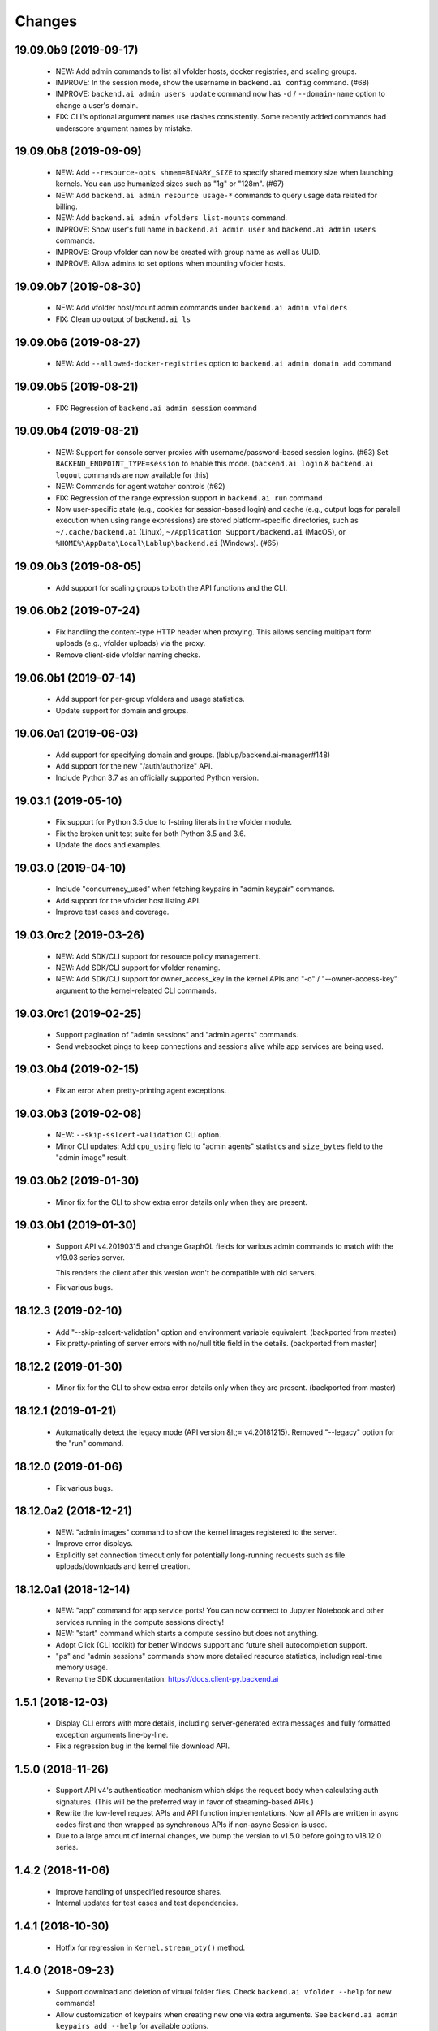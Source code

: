 Changes
=======

19.09.0b9 (2019-09-17)
----------------------

 - NEW: Add admin commands to list all vfolder hosts, docker registries, and scaling groups.

 - IMPROVE: In the session mode, show the username in ``backend.ai config`` command. (#68)

 - IMPROVE: ``backend.ai admin users update`` command now has ``-d`` / ``--domain-name`` option to
   change a user's domain.

 - FIX: CLI's optional argument names use dashes consistently.  Some recently added commands had
   underscore argument names by mistake.

19.09.0b8 (2019-09-09)
----------------------

 - NEW: Add ``--resource-opts shmem=BINARY_SIZE`` to specify shared memory size when launching kernels.
   You can use humanized sizes such as "1g" or "128m". (#67)

 - NEW: Add ``backend.ai admin resource usage-*`` commands to query usage data related for billing.

 - NEW: Add ``backend.ai admin vfolders list-mounts`` command.

 - IMPROVE: Show user's full name in ``backend.ai admin user`` and ``backend.ai admin users`` commands.

 - IMPROVE: Group vfolder can now be created with group name as well as UUID.

 - IMPROVE: Allow admins to set options when mounting vfolder hosts.

19.09.0b7 (2019-08-30)
----------------------

 - NEW: Add vfolder host/mount admin commands under ``backend.ai admin vfolders``

 - FIX: Clean up output of ``backend.ai ls``

19.09.0b6 (2019-08-27)
----------------------

 - NEW: Add ``--allowed-docker-registries`` option to ``backend.ai admin domain add`` command

19.09.0b5 (2019-08-21)
----------------------

 - FIX: Regression of ``backend.ai admin session`` command

19.09.0b4 (2019-08-21)
----------------------

 - NEW: Support for console server proxies with username/password-based session logins. (#63)
   Set ``BACKEND_ENDPOINT_TYPE=session`` to enable this mode.
   (``backend.ai login`` \& ``backend.ai logout`` commands are now available for this)

 - NEW: Commands for agent watcher controls (#62)

 - FIX: Regression of the range expression support in ``backend.ai run`` command

 - Now user-specific state (e.g., cookies for session-based login) and cache (e.g., output logs for
   paralell execution when using range expressions) are stored platform-specific directories,
   such as ``~/.cache/backend.ai`` (Linux), ``~/Application Support/backend.ai`` (MacOS), or
   ``%HOME%\AppData\Local\Lablup\backend.ai`` (Windows). (#65)


19.09.0b3 (2019-08-05)
----------------------

 - Add support for scaling groups to both the API functions and the CLI.


19.06.0b2 (2019-07-24)
----------------------

 - Fix handling the content-type HTTP header when proxying.
   This allows sending multipart form uploads (e.g., vfolder uploads) via the proxy.

 - Remove client-side vfolder naming checks.

19.06.0b1 (2019-07-14)
----------------------

 - Add support for per-group vfolders and usage statistics.

 - Update support for domain and groups.

19.06.0a1 (2019-06-03)
----------------------

 - Add support for specifying domain and groups. (lablup/backend.ai-manager#148)

 - Add support for the new "/auth/authorize" API.

 - Include Python 3.7 as an officially supported Python version.

19.03.1 (2019-05-10)
--------------------

 - Fix support for Python 3.5 due to f-string literals in the vfolder module.

 - Fix the broken unit test suite for both Python 3.5 and 3.6.

 - Update the docs and examples.

19.03.0 (2019-04-10)
--------------------

 - Include "concurrency_used" when fetching keypairs in "admin keypair" commands.

 - Add support for the vfolder host listing API.

 - Improve test cases and coverage.

19.03.0rc2 (2019-03-26)
-----------------------

 - NEW: Add SDK/CLI support for resource policy management.

 - NEW: Add SDK/CLI support for vfolder renaming.

 - NEW: Add SDK/CLI support for owner_access_key in the kernel APIs and "-o" /
   "--owner-access-key" argument to the kernel-releated CLI commands.

19.03.0rc1 (2019-02-25)
-----------------------

 - Support pagination of "admin sessions" and "admin agents" commands.

 - Send websocket pings to keep connections and sessions alive while app services
   are being used.

19.03.0b4 (2019-02-15)
----------------------

 - Fix an error when pretty-printing agent exceptions.

19.03.0b3 (2019-02-08)
----------------------

 - NEW: ``--skip-sslcert-validation`` CLI option.

 - Minor CLI updates: Add ``cpu_using`` field to "admin agents" statistics
   and ``size_bytes`` field to the "admin image" result.

19.03.0b2 (2019-01-30)
----------------------

 - Minor fix for the CLI to show extra error details only when they are present.

19.03.0b1 (2019-01-30)
----------------------

 - Support API v4.20190315 and change GraphQL fields for various admin commands
   to match with the v19.03 series server.

   This renders the client after this version won't be compatible with old servers.

 - Fix various bugs.

18.12.3 (2019-02-10)
--------------------

 - Add "--skip-sslcert-validation" option and environment variable equivalent.
   (backported from master)

 - Fix pretty-printing of server errors with no/null title field in the details.
   (backported from master)

18.12.2 (2019-01-30)
--------------------

 - Minor fix for the CLI to show extra error details only when they are present.
   (backported from master)

18.12.1 (2019-01-21)
--------------------

 - Automatically detect the legacy mode (API version &lt;= v4.20181215).
   Removed "--legacy" option for the "run" command.

18.12.0 (2019-01-06)
--------------------

 - Fix various bugs.

18.12.0a2 (2018-12-21)
----------------------

 - NEW: "admin images" command to show the kernel images registered to the server.

 - Improve error displays.

 - Explicitly set connection timeout only for potentially long-running requests such
   as file uploads/downloads and kernel creation.


18.12.0a1 (2018-12-14)
----------------------

 - NEW: "app" command for app service ports! You can now connect to Jupyter Notebook
   and other services running in the compute sessions directly!

 - NEW: "start" command which starts a compute sessino but does not anything.

 - Adopt Click (CLI toolkit) for better Windows support and future shell
   autocompletion support.

 - "ps" and "admin sessions" commands show more detailed resource statistics,
   includign real-time memory usage.

 - Revamp the SDK documentation: https://docs.client-py.backend.ai

1.5.1 (2018-12-03)
------------------

 - Display CLI errors with more details, including server-generated extra messages
   and fully formatted exception arguments line-by-line.

 - Fix a regression bug in the kernel file download API.

1.5.0 (2018-11-26)
------------------

 - Support API v4's authentication mechanism which skips the request body when
   calculating auth signatures.  (This will be the preferred way in favor of
   streaming-based APIs.)

 - Rewrite the low-level request APIs and API function implementations.
   Now all APIs are written in async codes first and then wrapped as synchronous APIs
   if non-async Session is used.

 - Due to a large amount of internal changes, we bump the version to v1.5.0
   before going to v18.12.0 series.

1.4.2 (2018-11-06)
------------------

 - Improve handling of unspecified resource shares.

 - Internal updates for test cases and test dependencies.

1.4.1 (2018-10-30)
------------------

 - Hotfix for regression in ``Kernel.stream_pty()`` method.

1.4.0 (2018-09-23)
------------------

 - Support download and deletion of virtual folder files.
   Check ``backend.ai vfolder --help`` for new commands!

 - Allow customization of keypairs when creating new one via extra arguments.
   See ``backend.ai admin keypairs add --help`` for available options.

 - Accept both integer and string values in ``-u`` / ``--user`` arguments for
   Backend.AI v1.4+ forward compatibility.

1.3.7 (2018-06-19)
------------------

 - Fix use of synchronous APIs inside asyncio-based applications using a separate
   worker thread that needs to be shut down manually.
   (e.g., our Jupyter notebook kernel plugin)

 - Synchronous API users now MUST call "ai.backend.client.request.shutdown()"
   function when their application exits.

 - Update dependencies (aiohttp and aioresponses)

1.3.6 (2018-06-02)
------------------

 - Fix installation warnings about aiohttp/async_timeout/attrs version mismatch
   with the new pip 10 series.

   NOTE: A workaround is to add ``--upgrade-strategy=eager`` option to ``pip install``
   command.

1.3.4 (2018-04-08)
------------------

 - Add progress bars when uploading files to kernel/vfolder in CLI. (#23)

 - Drop dependency to requests and use aiohttp all the time, in favor of
   better streaming request/response handling for large files.
   Synchronous APIs will implicitly spawn event loops if not already there,
   via ``asyncio.get_event_loop()``.  You may also pass a loop object explicitly.

 - Remove default timeout (10 secs) in asynchronous requests, to allow
   large file uploads that takes longer than that.

1.3.3 (2018-04-05)
------------------

 - Hotfix for passing environment variables when creating new kernels.

1.3.2 (2018-03-28)
------------------

 - Fix missing date object/header when making websocket requests.

 - run command: Show the name and URL of files generated by the kernel.

 - Upgrade aiohttp to v3.1 series, which introduces bugfixes and improvements in
   websocket handling.

1.3.0 (2018-03-20)
------------------

 - Add support for BACKEND_VFOLDER_MOUNTS environment variable. (#21)
   This allows use of auto-mounted vfolders when using 3rd-party integrations such as
   Jupyter notebook.  The format is a list of comma-separated strings for the vfolder
   names.

 - Individual API Function objects such as Kernel can now have individual
   APIConfig objects via optional "config" parameters to static/class methods
   and the per-instance config attribute. (#20)

 - Improve vfolder CLI command outputs.

 - Improve scripting support: all CLI commands that fail now return exit code 1
   explicitly.

1.2.1 (2018-03-08)
------------------

 - BackendError is now normal Exception, not BaseException.
   This was a mistake in the early stage of development.

1.2.0 (2018-03-08)
------------------

 - Fixed vfolder upload API to work with aiohttp v3.

 - "vfolder upload" command can now upload multiple files.

1.1.11 (2018-03-07)
-------------------

 - Change StreamPty methods to become coroutines to match with aiohttp v3
   API changes.

1.1.10 (2018-03-04)
-------------------

 - Fix file upload handling in the asyncio version.

 - Stringifying exception classes now use the output of "repr()".

1.1.9 (2018-03-02)
------------------

 - Improve asyncio exception handling.
   Now it does NOT silently swallow CancelledError/TimeoutError and other
   non-aiohttp errors!

1.1.8 (2018-03-01)
------------------

 - Upgrade to use aiohttp v3 series.

 - Improve handling of base directories outside the current working directory
   when uploading files for the batch mode execution.

 - Display exit code if available in the batch mode execution.

1.1.7 (2018-01-09)
------------------

 - Hotfix: Add missing "ai.backend.client.cli.admin" module in the package.

1.1.6 (2018-01-06)
------------------

 - Apply authentication to websocket requests as well.

 - Fix the client-side validation of client token length.

1.1.5 (2018-01-05)
------------------

 - Relicensed to MIT License to motivate integration with commercial/proprietary
   software products.

 - Lots of CLI improvements!

   - Add "terminate" command.

   - Add more "run" command options.  Now it does NOT terminate the session after
     execution by default, and you can force it using "--rm" option.

   - Add "admin keypairs" command and its subcommands for managing keypairs.

   - Add "admin agents" command to list agent instances.

   - "ps" and "admin session" commands now correctly show the client-given session ID
     token instead of the master kernel ID of the session.

   - Add "logs" command.

 - Fix a continuation bug of the "run" command when using the batch-mode, which
   has caused a mismatch of run ID management of the agent and the internal task
   queue of the kernel runner, resulting an indefinite hang up with two legitimate
   subsequent requesting of batch-mode executions.

   As being a reference implementation of the execution loop, all API users are
   advised to review and fix their client-side codes.

 - Now the client sets a custom User-Agent header value as follows:
   "Backend.AI Client for Python X.X.X" where X.X.X is the version.

1.1.1 (2017-12-04)
------------------

 - Add mount ("-m"), environment variable ("-e") arguments to CLI "run" command
   which can be specified multiple times.
   This deprecates "-b" and "-e" abbreviations for "--build" and "--exec".

 - Fix garbled tabular outputs of CLI commands in Python versions less than 3.6
   due to non-preserved dictionary ordering.

1.1.0 (2017-11-17)
------------------

**NEW**

 - Now the CLI supports "vfolder" subcommands.

1.0.6 (2017-11-16)
------------------

**CHANGES**

 - Now it uses "api.backend.ai" as the default endpoint.

 - It also searches ``BACKEND_``-prefixed environment variables first and then
   falls back to ``SORNA_``-prefixed environment variables as legacy.

1.0.5 (2017-11-02)
------------------

**CHANGE**

 - Remove ``simplejson`` from our dependencies.

1.0.4 (2017-10-31)
------------------

**NEW**

 - Add "-s" / "--stats" option to the CLI "run" command.
   When specified, the CLI shows resource usage statistics after session termination.

1.0.3 (2017-10-18)
------------------

**NEW**

 - Now you can run the CLI commands using "backend.ai"
   instead of "python -m ai.backend.client.cli"

 - Add a few new CLI commands: config, help, ps

 - Running "backend.ai" without any args shows the help message
   instead of an error.

**FIX**

 - Fix colored terminal output in *NIX (#12)

1.0.2 (2017-10-07)
------------------

**FIX**

 - Make the colored terminal output working on Windows (#12)

1.0.1 (2017-10-06)
------------------

**FIXES**

 - Include missing dependencies: multidict

 - Improve Windows platform supports (#12)

**CHANGES**

 - Install asyncio-based dependencies by default (aiohttp and async_timeout)

1.0.0 (2017-09-20)
------------------

**CHANGES**

 - Rename the product name "Sorna" to "Backend.AI".
   - Package import path: "sorna" → "ai.backend.client"
   - Class names: "SornaError" / "SornaAPIError" → "BackendError" / "BackendAPIError"
   - Any mention of "Sorna" in the API headers → "BackendAI".
     e.g., "X-Sorna-Version" API request header → "X-BackendAI-Version"

 - Refactor the internal structure for sync/async API functions.

 - Add support for the Admin API based on GraphQL both in the CLI and the functions.
   Now you can list up details of your compute sessions with ease.

0.9.7 (2017-08-25)
------------------

**FIX**

 - Missing sorna.cli module in distribution.


0.9.6 (2017-08-25)
------------------

**NEW**

 - Add console scripts "lcc" and "lpython" which are aliases
   of "python -m sorna.cli run c" and "python -m sorna.cli run python".

 - Add explicit "--build" and "--exec" option for batch-mode
   customization.

0.9.5 (2017-06-30)
------------------

**FIX**

 - Fix support for interactive inputs in the batch mode.

0.9.4 (2017-06-29)
------------------

**CHANGES**

 - The ``run`` command now prints the build status in the batch mode.

0.9.3 (2017-06-29)
------------------

**NEW**

 - The command-line interface.  Try ``python -m sorna.cli run`` command.

 - It supports the batch-mode API with source file uploads.

 - The client now now runs on Python 3.5 as well as Python 3.6.
   (Debian 9 / Ubuntu 16.04 users can install the client without
   searching for Google!)

0.9.2 (2017-04-20)
------------------

**NEW**

 - It supports the draft auto-completion API.

**FIX**

 - Now compatible with aiohttp 2.0+

0.9.1 (2017-03-14)
------------------

**FIX**

 - Fix a bogus error when given empty codes for continuation.

0.9.0 (2017-03-14)
------------------

**NEW**

 - New object-style API: Kernel objects.
   You can still use the legacy (but deprecated) function API.

 - Add support for APIv2.20170315
   (vfolder API is coming soon!)

**CHANGES**

 - Now requires Python 3.6 or higher.

 - Improved exception handling.

   Now it uses a common base exception called "SornaError"
   and reports client-side errors as "SornaClientError"
   while server-side errors as "SornaAPIError".

0.8.3 (2017-01-13)
------------------

**FIX**

 - Web terminal now works via SSL-enabled API servers.

0.8.2 (2017-01-11)
------------------

**FIXES**

 - Add missing proxy method for exception() to StreamPty.

 - Fix broken async_timeout checks due to pre-mature optimization,
   by reverting the optimization (thread-local HTTP sessions).

0.8.0 (2017-01-10)
------------------

**NEW**

 - Add support for (now implemented) HTTP-based web terminal API.

0.7.0 (2016-12-14)
------------------

**NEW**

 - First "usable" release.

0.1.1 (2016-11-23)
------------------

**FIXES**

 - Add a missing package dependency (requests).

0.1.0 (2016-11-23)
------------------

**NEW**

 - First public release.


